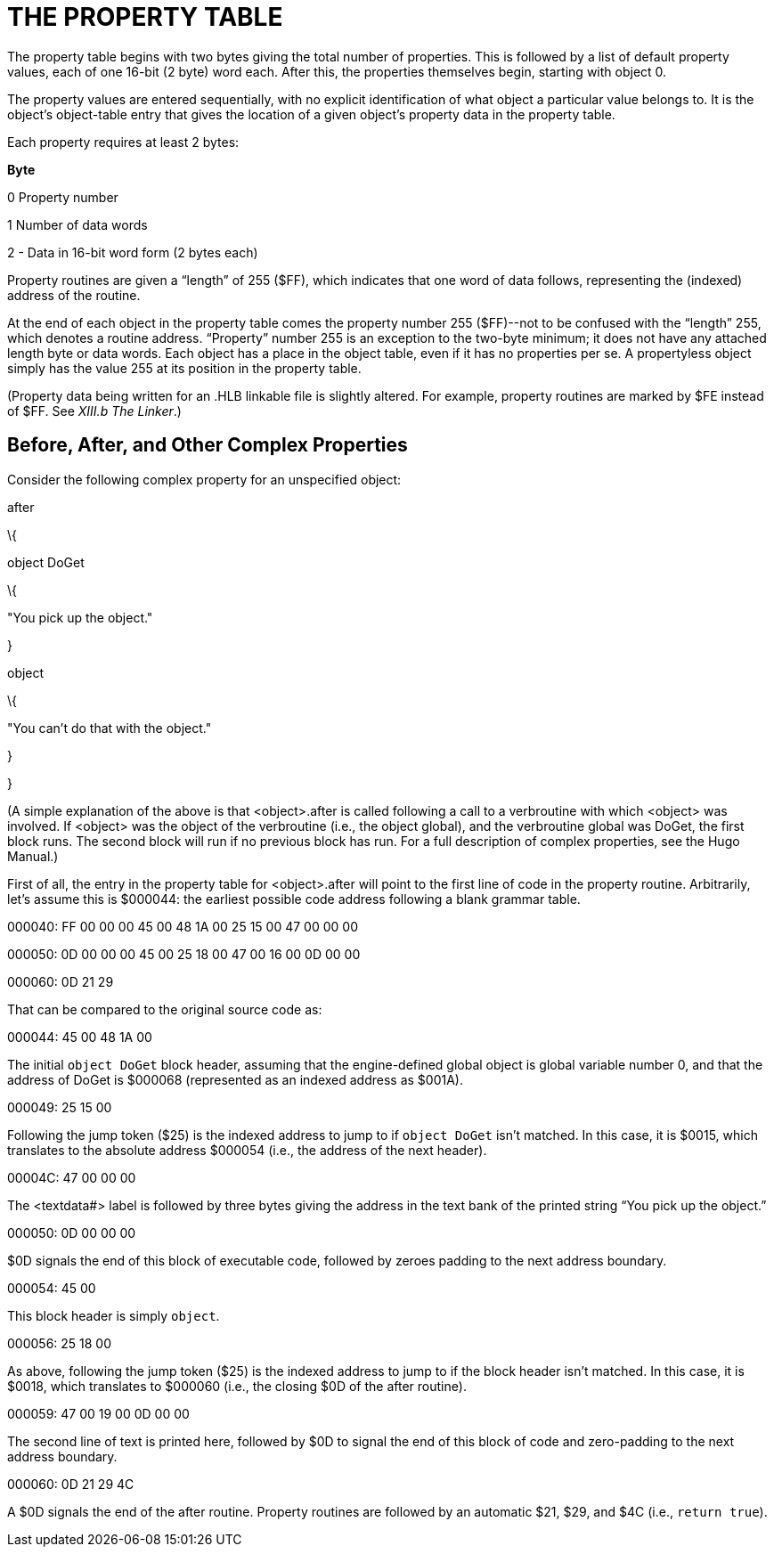 = THE PROPERTY TABLE



The property table begins with two bytes giving the total number of properties. This is followed by a list of default property values, each of one 16-bit (2 byte) word each. After this, the properties themselves begin, starting with object 0.

The property values are entered sequentially, with no explicit identification of what object a particular value belongs to. It is the object's object-table entry that gives the location of a given object's property data in the property table.

Each property requires at least 2 bytes:

*Byte*

0 Property number

1 Number of data words

2 - Data in 16-bit word form (2 bytes each)

Property routines are given a "`length`" of 255 ($FF), which indicates that one word of data follows, representing the (indexed) address of the routine.

At the end of each object in the property table comes the property number 255 ($FF)--not to be confused with the "`length`" 255, which denotes a routine address. "`Property`" number 255 is an exception to the two-byte minimum; it does not have any attached length byte or data words. Each object has a place in the object table, even if it has no properties per se. A propertyless object simply has the value 255 at its position in the property table.

(Property data being written for an .HLB linkable file is slightly altered. For example, property routines are marked by $FE instead of $FF. See _XIII.b_ _The Linker_.)

== Before, After, and Other Complex Properties



Consider the following complex property for an unspecified object:

after

\{

object DoGet

\{

"You pick up the object."

}

object

\{

"You can't do that with the object."

}

}

(A simple explanation of the above is that <object>.after is called following a call to a verbroutine with which <object> was involved. If <object> was the object of the verbroutine (i.e., the object global), and the verbroutine global was DoGet, the first block runs. The second block will run if no previous block has run. For a full description of complex properties, see the Hugo Manual.)

First of all, the entry in the property table for <object>.after will point to the first line of code in the property routine. Arbitrarily, let's assume this is $000044: the earliest possible code address following a blank grammar table.

000040: FF 00 00 00 45 00 48 1A 00 25 15 00 47 00 00 00

000050: 0D 00 00 00 45 00 25 18 00 47 00 16 00 0D 00 00

000060: 0D 21 29

That can be compared to the original source code as:

000044: 45 00 48 1A 00

The initial `object DoGet` block header, assuming that the engine-defined global object is global variable number 0, and that the address of DoGet is $000068 (represented as an indexed address as $001A).

000049: 25 15 00

Following the jump token ($25) is the indexed address to jump to if `object DoGet` isn't matched. In this case, it is $0015, which translates to the absolute address $000054 (i.e., the address of the next header).

00004C: 47 00 00 00

The <textdata#> label is followed by three bytes giving the address in the text bank of the printed string "`You pick up the object.`"

000050: 0D 00 00 00

$0D signals the end of this block of executable code, followed by zeroes padding to the next address boundary.

000054: 45 00

This block header is simply `object`.

000056: 25 18 00

As above, following the jump token ($25) is the indexed address to jump to if the block header isn't matched. In this case, it is $0018, which translates to $000060 (i.e., the closing $0D of the after routine).

000059: 47 00 19 00 0D 00 00

The second line of text is printed here, followed by $0D to signal the end of this block of code and zero-padding to the next address boundary.

000060: 0D 21 29 4C

A $0D signals the end of the after routine. Property routines are followed by an automatic $21, $29, and $4C (i.e., `return true`).


// EOF //
